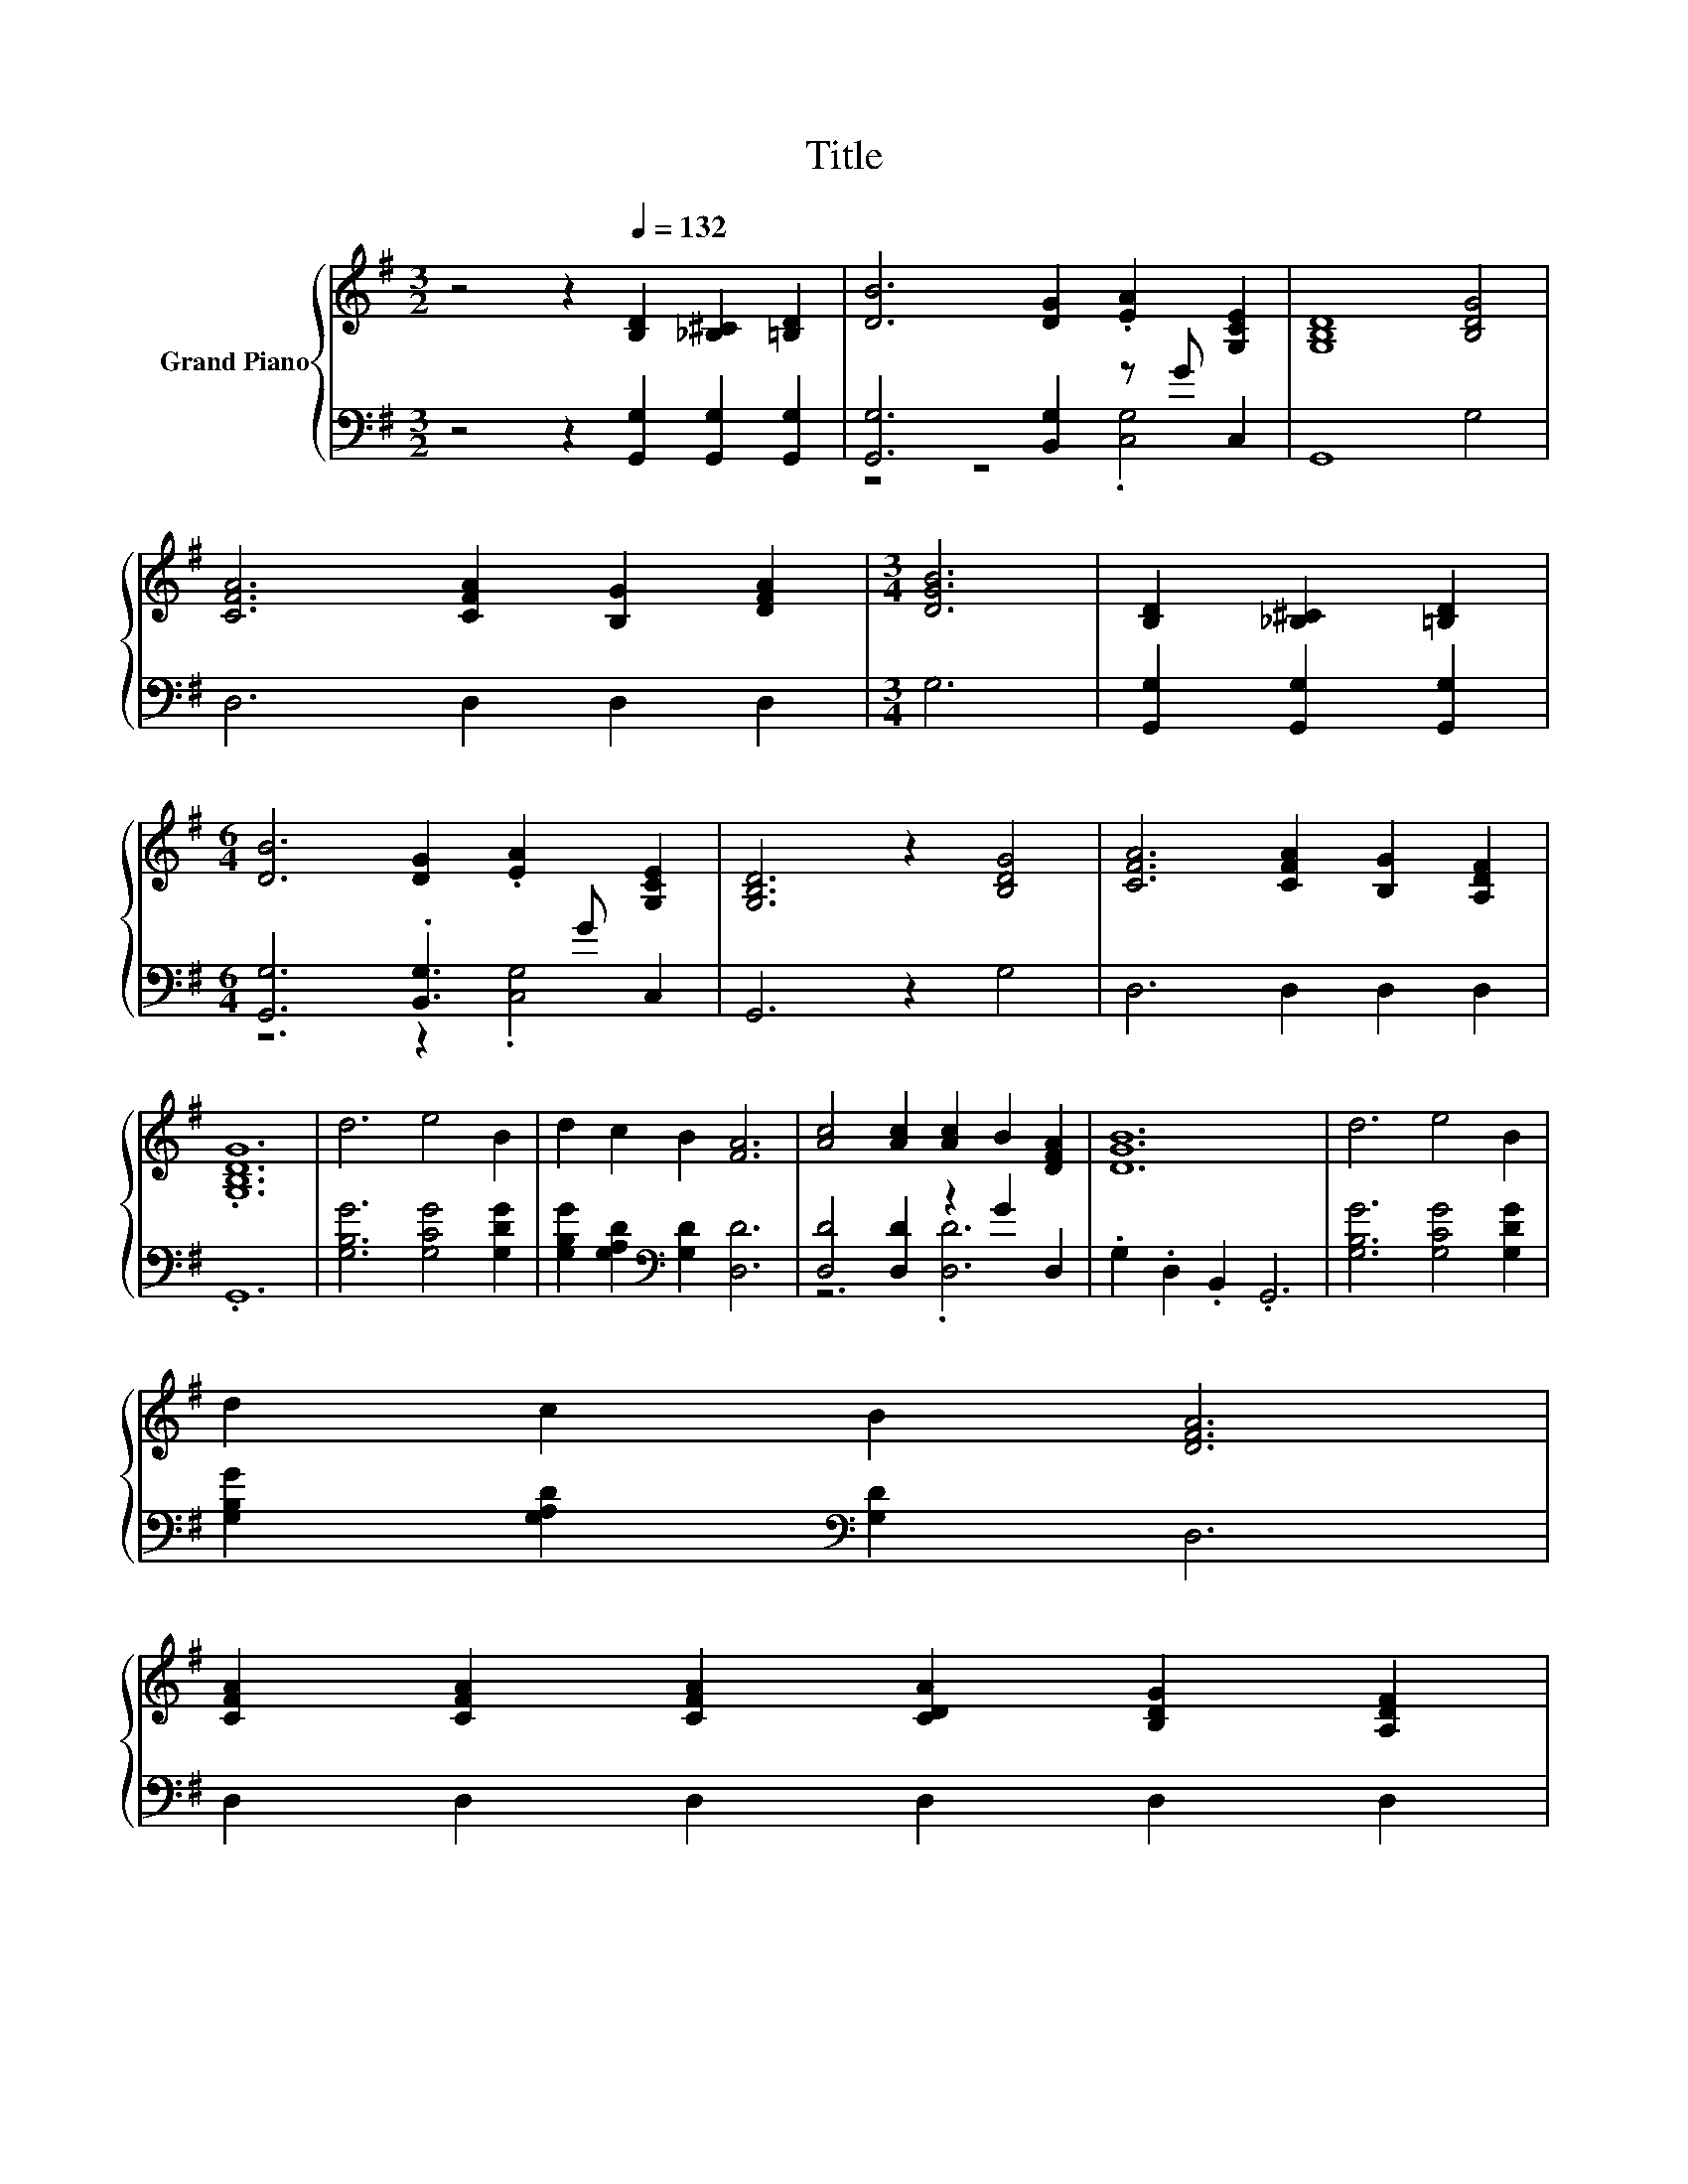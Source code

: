 X:1
T:Title
%%score { 1 | ( 2 3 ) }
L:1/8
M:3/2
K:G
V:1 treble nm="Grand Piano"
V:2 bass 
V:3 bass 
V:1
 z4 z2[Q:1/4=132] [B,D]2 [_B,^C]2 [=B,D]2 | [DB]6 [DG]2 .[EA]2 [G,CE]2 | [G,B,D]8 [B,DG]4 | %3
 [CFA]6 [CFA]2 [B,G]2 [DFA]2 |[M:3/4] [DGB]6 | [B,D]2 [_B,^C]2 [=B,D]2 | %6
[M:6/4] [DB]6 [DG]2 .[EA]2 [G,CE]2 | [G,B,D]6 z2 [B,DG]4 | [CFA]6 [CFA]2 [B,G]2 [A,DF]2 | %9
 .[G,B,DG]12 | d6 e4 B2 | d2 c2 B2 [FA]6 | [Ac]4 [Ac]2 [Ac]2 B2 [DFA]2 | [DGB]12 | d6 e4 B2 | %15
 d2 c2 B2 [DFA]6 | %16
 [CFA]2 [CFA]2 [CFA]2 [CDA]2 [B,DG]2 [A,DF]2[Q:1/4=130][Q:1/4=128][Q:1/4=126][Q:1/4=124][Q:1/4=122][Q:1/4=120][Q:1/4=118][Q:1/4=116][Q:1/4=115][Q:1/4=113][Q:1/4=111][Q:1/4=109][Q:1/4=107][Q:1/4=105][Q:1/4=103][Q:1/4=101] | %17
[M:3/4] [G,B,DG]6 |] %18
V:2
 z4 z2 [G,,G,]2 [G,,G,]2 [G,,G,]2 | [G,,G,]6 [B,,G,]2 z G C,2 | G,,8 G,4 | D,6 D,2 D,2 D,2 | %4
[M:3/4] G,6 | [G,,G,]2 [G,,G,]2 [G,,G,]2 |[M:6/4] [G,,G,]6 .[B,,G,]3 G C,2 | G,,6 z2 G,4 | %8
 D,6 D,2 D,2 D,2 | .G,,12 | [G,B,G]6 [G,CG]4 [G,DG]2 | [G,B,G]2 [G,A,D]2[K:bass] [G,D]2 [D,D]6 | %12
 [D,D]4 [D,D]2 z2 G2 D,2 | .G,2 .D,2 .B,,2 .G,,6 | [G,B,G]6 [G,CG]4 [G,DG]2 | %15
 [G,B,G]2 [G,A,D]2[K:bass] [G,D]2 D,6 | D,2 D,2 D,2 D,2 D,2 D,2 |[M:3/4] G,,6 |] %18
V:3
 x12 | z4 z4 .[C,G,]4 | x12 | x12 |[M:3/4] x6 | x6 |[M:6/4] z6 z2 .[C,G,]4 | x12 | x12 | x12 | %10
 x12 | x4[K:bass] x8 | z6 .[D,D]6 | x12 | x12 | x4[K:bass] x8 | x12 |[M:3/4] x6 |] %18


